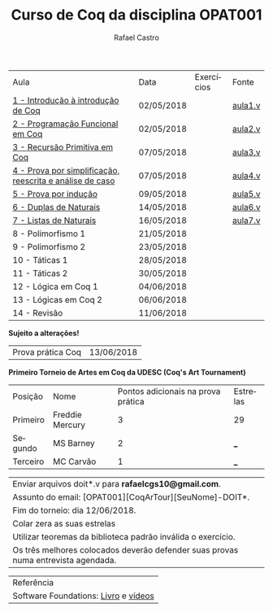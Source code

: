 #+TITLE: Curso de Coq da disciplina OPAT001
#+STARTUP:    align fold nodlcheck hidestars oddeven lognotestate
#+HTML_HEAD: <link rel="stylesheet" type="text/css" href="style.css"/>
#+OPTIONS: toc:nil num:nil H:4 ^:nil pri:t
#+OPTIONS: html-postamble:nil
#+AUTHOR: Rafael Castro
#+LANGUAGE: pt
#+EMAIL: rafaelcgs10@gmail.com


| Aula                                                     | Data       | Exercícios           | Fonte   |
| [[./coq/aula1.html][1 - Introdução à introdução de Coq]]                       | 02/05/2018 |                      | [[./coq/aula1.v][aula1.v]] |
| [[./coq/aula2.html][2 - Programação Funcional em Coq]]                         | 02/05/2018 | [[./coq/doit1.v][file:./coq/doit.gif]]  | [[./coq/aula2.v][aula2.v]] |
| [[./coq/aula3.html][3 - Recursão Primitiva em Coq]]                            | 07/05/2018 |                      | [[./coq/aula3.v][aula3.v]] |
| [[./coq/aula4.html][4 - Prova por simplificação, reescrita e análise de caso]] | 07/05/2018 | [[./coq/doit2.v][file:./coq/doit2.gif]] | [[./coq/aula4.v][aula4.v]] |
| [[./coq/aula5.html][5 - Prova por indução]]                                    | 09/05/2018 | [[./coq/doit3.v][file:./coq/doit3.gif]] | [[./coq/aula5.v][aula5.v]] |
| [[./coq/aula6.html][6 - Duplas de Naturais]]                                   | 14/05/2018 | [[./coq/doit4.v][file:./coq/doit4.gif]] | [[./coq/aula6.v][aula6.v]] |
| [[./coq/aula7.html][7 - Listas de Naturais]]                                   | 16/05/2018 | [[./coq/doit5.v][file:./coq/doit5.gif]] | [[./coq/aula7.v][aula7.v]] |
| 8 - Polimorfismo 1                                       | 21/05/2018 |                      |         |
| 9 - Polimorfismo 2  		                     | 23/05/2018 |                      |         |
| 10 - Táticas 1 		                          | 28/05/2018 |                      |         |
| 11 - Táticas 2 		                          | 30/05/2018 |                      |         |
| 12 - Lógica em Coq 1 		                    | 04/06/2018 |                      |         |
| 13 - Lógicas em Coq 2 	                           | 06/06/2018 |                      |         |
| 14 - Revisão 			                    | 11/06/2018 |                      |         |
*Sujeito a alterações!*

| Prova prática Coq | 13/06/2018 |

*Primeiro Torneio de Artes em Coq da UDESC (Coq's Art Tournament)* 
| Posição  | Nome            | Pontos adicionais na prova prática | Estrelas |
| Primeiro | Freddie Mercury |                                  3 | 29       |
| Segundo  | MS Barney       |                                  2 | ___      |
| Terceiro | MC Carvão       |                                  1 | ___      |

| Enviar arquivos doit*.v para *rafaelcgs10@gmail.com*.                             |
| Assunto do email: [OPAT001][CoqArTour][SeuNome]-DOIT*.                            |
| Fim do torneio: dia 12/06/2018.                                                   |
| Colar zera as suas estrelas                                                       |
| Utilizar teoremas da biblioteca padrão inválida o exercício.                      |
| Os três melhores colocados deverão defender suas provas numa entrevista agendada. |

| Referência                           |
| Software Foundations: [[https://softwarefoundations.cis.upenn.edu/][Livro]] e [[https://deepspec.org/event/dsss17/coq_intensive.html][vídeos]] |
